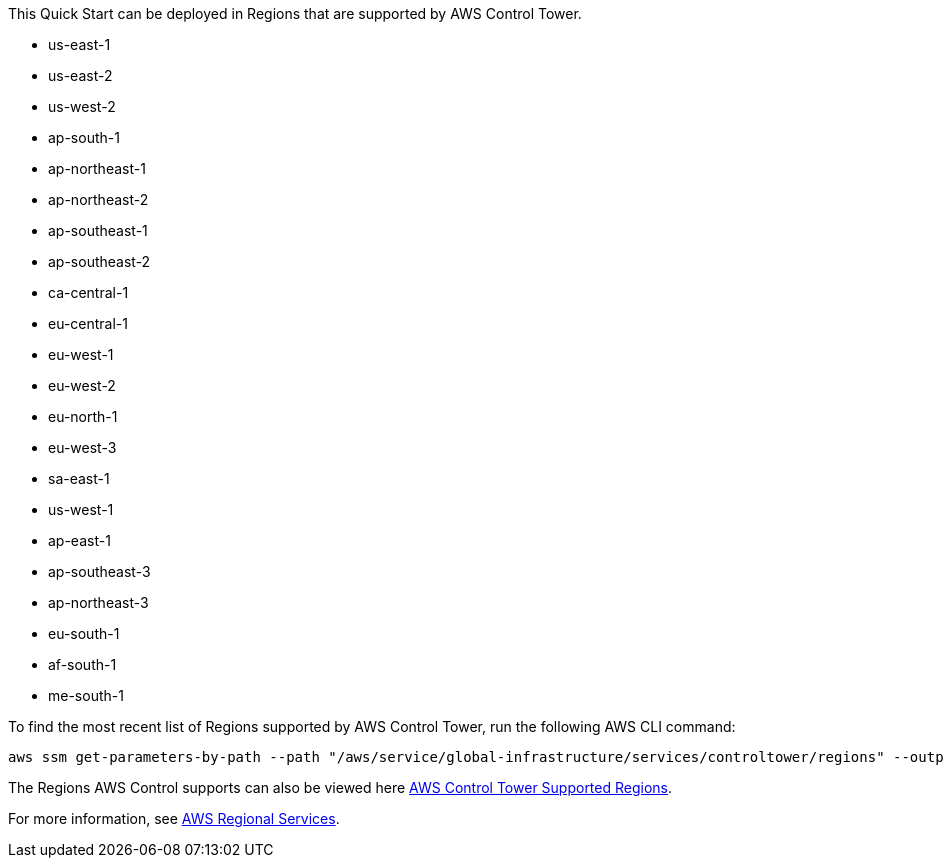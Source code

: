 This Quick Start can be deployed in Regions that are supported by AWS Control Tower. 

* us-east-1
* us-east-2
* us-west-2
* ap-south-1
* ap-northeast-1
* ap-northeast-2
* ap-southeast-1
* ap-southeast-2
* ca-central-1
* eu-central-1
* eu-west-1
* eu-west-2
* eu-north-1
* eu-west-3
* sa-east-1
* us-west-1
* ap-east-1
* ap-southeast-3
* ap-northeast-3
* eu-south-1
* af-south-1
* me-south-1

To find the most recent list of Regions supported by AWS Control Tower, run the following AWS CLI command:

....
aws ssm get-parameters-by-path --path "/aws/service/global-infrastructure/services/controltower/regions" --output json --query "Parameters[].Value"
....

The Regions AWS Control supports can also be viewed here https://docs.aws.amazon.com/controltower/latest/userguide/region-how.html[AWS Control Tower Supported Regions^].

For more information, see https://aws.amazon.com/about-aws/global-infrastructure/regional-product-services/[AWS Regional Services^].